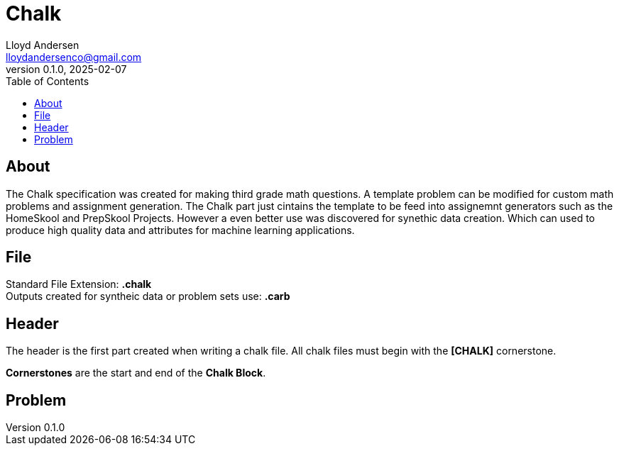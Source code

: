 = Chalk
Lloyd Andersen <lloydandersenco@gmail.com>
v0.1.0, 2025-02-07
:toc:

== About


The Chalk specification was created for making third grade math questions. A template problem can be modified for custom math problems and assignment generation. The Chalk part just cintains the template to be feed into assignemnt generators such as the HomeSkool and PrepSkool Projects. However a even better use was discovered for synethic data creation. Which can used to produce high quality data and attributes for machine learning applications.

== File
Standard File Extension: *.chalk* +
Outputs created for syntheic data or problem sets use: *.carb*


== Header
The header is the first part created when writing a chalk file.
All chalk files must begin with the *[CHALK]* cornerstone. + 

*Cornerstones* are the start and end of the *Chalk Block*.


== Problem

